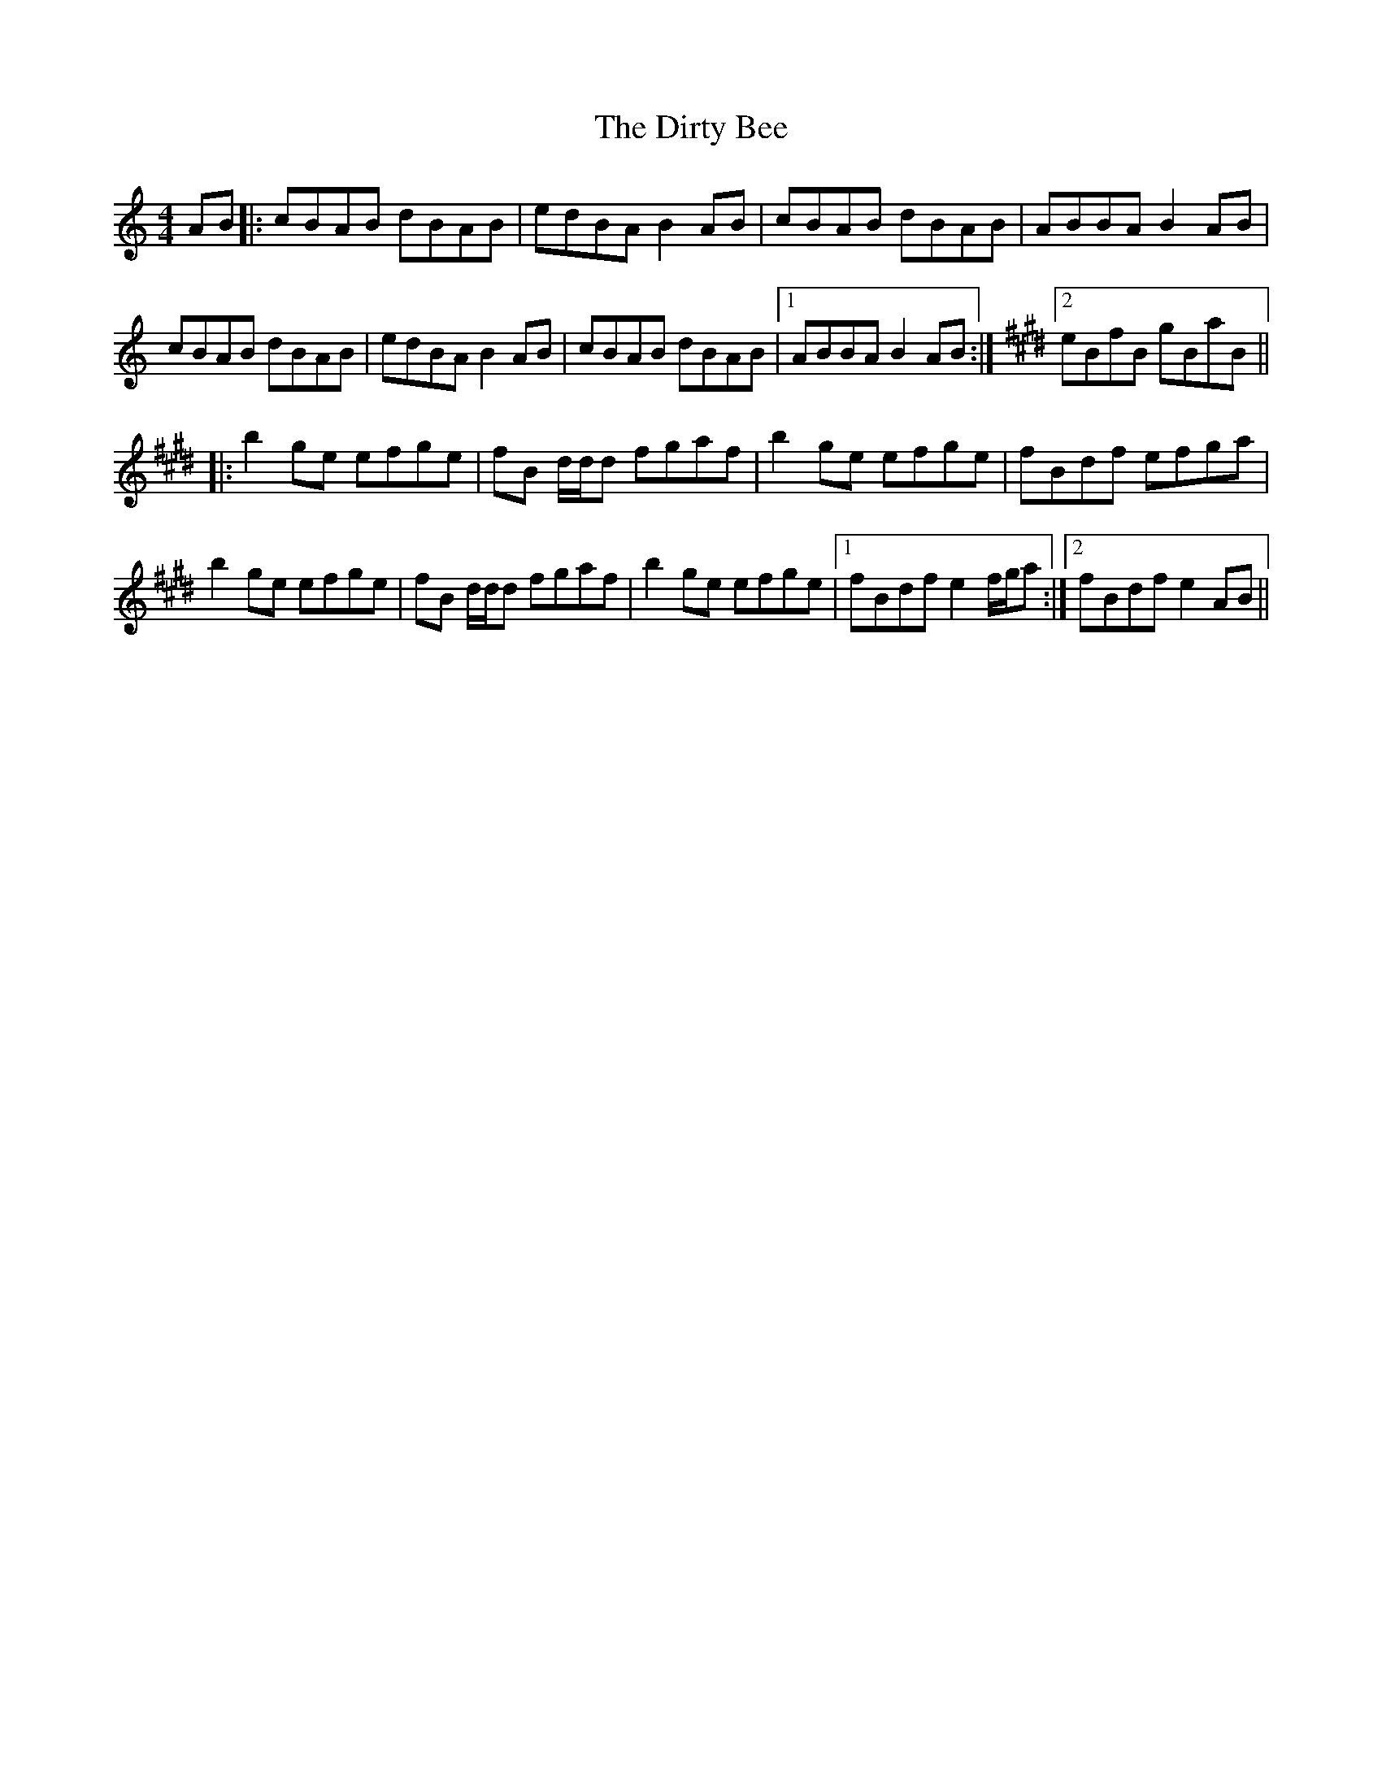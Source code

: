 X: 10207
T: Dirty Bee, The
R: reel
M: 4/4
K: Aminor
AB|:cBAB dBAB|edBA B2 AB|cBAB dBAB|ABBA B2 AB|
cBAB dBAB|edBA B2 AB|cBAB dBAB|1 ABBA B2 AB:|[K: Embj] [2 eBfB gBaB||
|:b2 ge efge|fB d/d/d fgaf|b2 ge efge|fBdf efga|
b2 ge efge|fB d/d/d fgaf|b2 ge efge|1 fBdf e2 f/g/a:|2 fBdf e2 AB||

